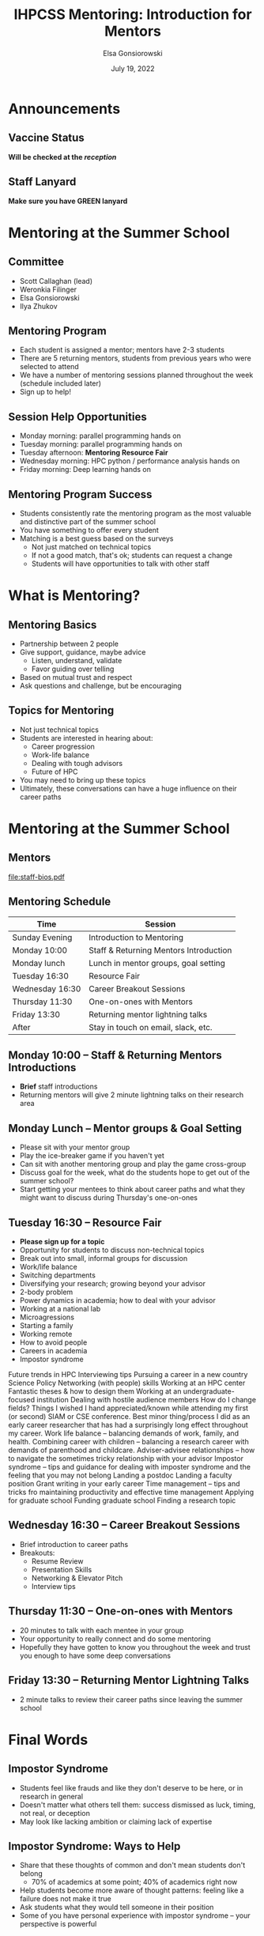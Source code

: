 #+title: IHPCSS Mentoring: Introduction for Mentors
#+author: Elsa Gonsiorowski
#+date: July  19, 2022

#+options: H:2 toc:nil
#+REVEAL_ROOT: https://cdn.jsdelivr.net/npm/reveal.js
#+REVEAL_INIT_OPTIONS: height:1000
#+REVEAL_THEME: beige

* Announcements

** Vaccine Status

*Will be checked at the /reception/*

** Staff Lanyard

*Make sure you have GREEN lanyard*

* Mentoring at the Summer School
** Committee
- Scott Callaghan (lead)
- Weronkia Filinger
- Elsa Gonsiorowski
- Ilya Zhukov

** Mentoring Program
- Each student is assigned a mentor; mentors have 2-3 students
- There are 5 returning mentors, students from previous years who were selected to attend
- We have a number of mentoring sessions planned throughout the week (schedule included later)
- Sign up to help!

** Session Help Opportunities
- Monday morning: parallel programming hands on
- Tuesday morning: parallel programming hands on
- Tuesday afternoon: *Mentoring Resource Fair*
- Wednesday morning: HPC python / performance analysis hands on
- Friday morning: Deep learning hands on

** Mentoring Program Success
- Students consistently rate the mentoring program as the most valuable and distinctive part of the summer school
- You have something to offer every student
- Matching is a best guess based on the surveys
  - Not just matched on technical topics
  - If not a good match, that's ok; students can request a change
  - Students will have opportunities to talk with other staff

* What is Mentoring?
** Mentoring Basics
- Partnership between 2 people
- Give support, guidance, maybe advice
  - Listen, understand, validate
  - Favor guiding over telling
- Based on mutual trust and respect
- Ask questions and challenge, but be encouraging

** Topics for Mentoring
- Not just technical topics
- Students are interested in hearing about:
  - Career progression
  - Work-life balance
  - Dealing with tough advisors
  - Future of HPC
- You may need to bring up these topics
- Ultimately, these conversations can have a huge influence on their career paths

* Mentoring at the Summer School
** Mentors
[[file:staff-bios.pdf]]

** Mentoring Schedule
| Time            | Session                                |
|-----------------+----------------------------------------|
| Sunday Evening  | Introduction to Mentoring              |
| Monday 10:00    | Staff & Returning Mentors Introduction |
| Monday lunch    | Lunch in mentor groups, goal setting   |
| Tuesday 16:30   | Resource Fair                          |
| Wednesday 16:30 | Career Breakout Sessions               |
| Thursday 11:30  | One-on-ones with Mentors               |
| Friday 13:30    | Returning mentor lightning talks       |
| After           | Stay in touch on email, slack, etc.    |

** Monday 10:00 -- Staff & Returning Mentors Introductions
- *Brief* staff introductions
- Returning mentors will give 2 minute lightning talks on their research area
** Monday Lunch -- Mentor groups & Goal Setting
- Please sit with your mentor group
- Play the ice-breaker game if you haven't yet
- Can sit with another mentoring group and play the game cross-group
- Discuss goal for the week, what do the students hope to get out of the summer school?
- Start getting your mentees to think about career paths and what they might want to discuss during Thursday's one-on-ones
** Tuesday 16:30 -- Resource Fair
- *Please sign up for a topic*
- Opportunity for students to discuss non-technical topics
- Break out into small, informal groups for discussion
- Work/life balance
- Switching departments
- Diversifying your research; growing beyond your advisor
- 2-body problem
- Power dynamics in academia; how to deal with your advisor
- Working at a national lab
- Microagressions
- Starting a family
- Working remote
- How to avoid people
- Careers in academia
- Impostor syndrome
Future trends in HPC
Interviewing tips
Pursuing a career in a new country
Science Policy
Networking (with people) skills
Working at an HPC center
Fantastic theses & how to design them
Working at an undergraduate-focused institution
Dealing with hostile audience members
How do I change fields?
Things I wished I hand appreciated/known while attending my first (or second) SIAM or CSE conference.
Best minor thing/process I did as an early career researcher that has had a surprisingly long effect throughout my career.
Work life balance – balancing demands of work, family, and health.
Combining career with children – balancing a research career with demands of parenthood and childcare.
Adviser-advisee relationships – how to navigate the sometimes tricky relationship with your advisor
Impostor syndrome – tips and guidance for dealing with imposter syndrome and the feeling that you may not belong
Landing a postdoc
Landing a faculty position
Grant writing in your early career
Time management – tips and tricks fro maintaining productivity and effective time management
Applying for graduate school
Funding graduate school
Finding a research topic
** Wednesday 16:30 -- Career Breakout Sessions
- Brief introduction to career paths
- Breakouts:
  - Resume Review
  - Presentation Skills
  - Networking & Elevator Pitch
  - Interview tips
** Thursday 11:30 -- One-on-ones with Mentors
- 20 minutes to talk with each mentee in your group
- Your opportunity to really connect and do some mentoring
- Hopefully they have gotten to know you throughout the week and trust you enough to have some deep conversations
** Friday 13:30 -- Returning Mentor Lightning Talks
- 2 minute talks to review their career paths since leaving the summer school

* Final Words
** Impostor Syndrome
- Students feel like frauds and like they don't deserve to be here, or in research in general
- Doesn't matter what others tell them: success dismissed as luck, timing, not real, or deception
- May look like lacking ambition or claiming lack of expertise
** Impostor Syndrome: Ways to Help
  - Share that these thoughts of common and don't mean students don't belong
    - 70% of academics at some point; 40% of academics right now
  - Help students become more aware of thought patterns: feeling like a failure does not make it true
  - Ask students what they would tell someone in their position
  - Some of you have personal experience with impostor syndrome -- your perspective is powerful
** Ask for Help
- It can be really powerful to tell your mentee that you don't have all the answers
- Use your network (everyone here) to help your mentee with things you don't know how to address
- Please don't hesitate to reach out to the mentoring committee, in person, on slack, or over email
  - Elsa Gonsiorowski <gonsie@me.com>
  - Scott Callaghan <scottcal@usc.edu>
  - Weronika Filinger <w.filinger@epcc.ed.ac.uk>
  - Ilya Zhukov <i.zhukov@fz-juelich.de>.

* Credits
Created with [[https://www.gnu.org/software/emacs/][Emacs]], [[https://orgmode.org][Org Mode]], and [[https://revealjs.com][RevealJS]].

#+begin_export html
View the <a href="./intro-for-mentors.org">source</a>.
#+end_export
